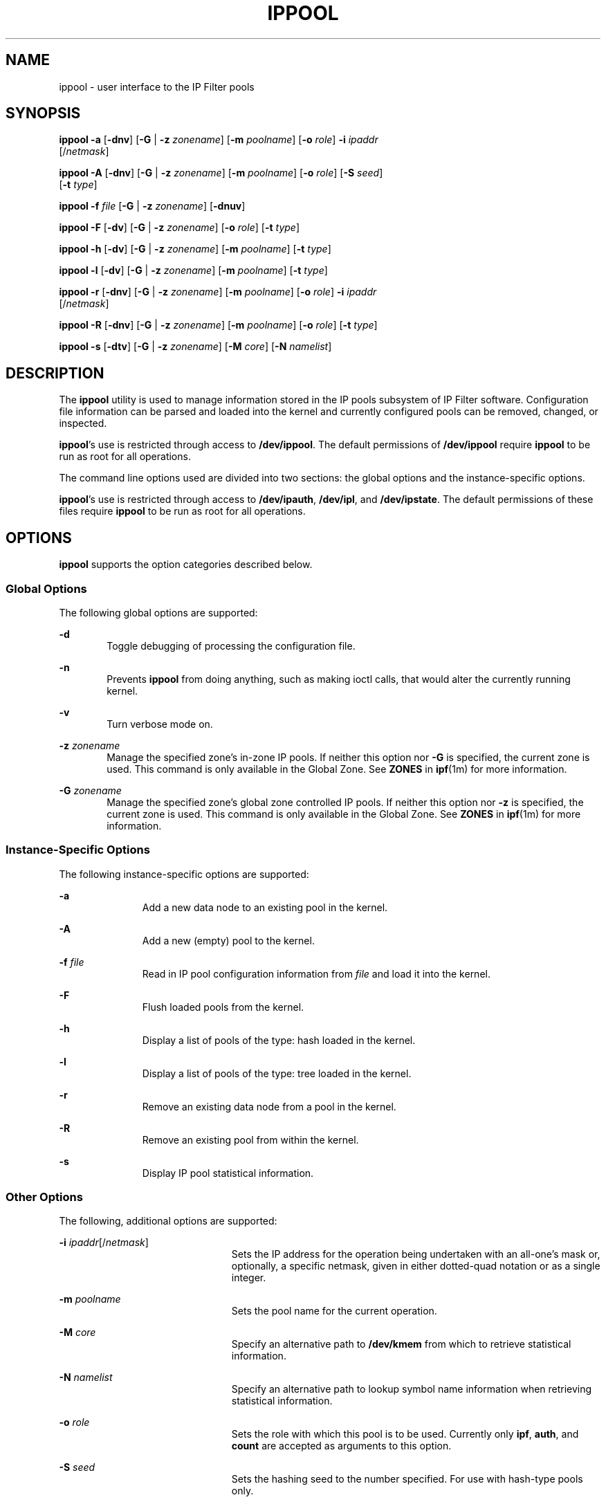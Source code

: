 '\" te
.\" To view license terms, attribution, and copyright for IP Filter, the default path is /usr/lib/ipf/IPFILTER.LICENCE. If the Solaris operating environment has been installed anywhere other than the default, modify the given path to access the file at the installed
.\" location.
.\" Portions Copyright (c) 2008, Sun Microsystems Inc. All Rights Reserved.
.\" Portions Copyright (c) 2012, Joyent, Inc. All Rights Reserved.
.TH IPPOOL 8 "Nov 26, 2012"
.SH NAME
ippool \- user interface to the IP Filter pools
.SH SYNOPSIS
.LP
.nf
\fBippool\fR \fB-a\fR [\fB-dnv\fR] [\fB-G\fR | \fB-z\fR \fIzonename\fR] [\fB-m\fR \fIpoolname\fR] [\fB-o\fR \fIrole\fR] \fB-i\fR \fIipaddr\fR
     [/\fInetmask\fR]
.fi

.LP
.nf
\fBippool\fR \fB-A\fR [\fB-dnv\fR] [\fB-G\fR | \fB-z\fR \fIzonename\fR] [\fB-m\fR \fIpoolname\fR] [\fB-o\fR \fIrole\fR] [\fB-S\fR \fIseed\fR]
     [\fB-t\fR \fItype\fR]
.fi

.LP
.nf
\fBippool\fR \fB-f\fR \fIfile\fR [\fB-G\fR | \fB-z\fR \fIzonename\fR] [\fB-dnuv\fR]
.fi

.LP
.nf
\fBippool\fR \fB-F\fR [\fB-dv\fR] [\fB-G\fR | \fB-z\fR \fIzonename\fR] [\fB-o\fR \fIrole\fR] [\fB-t\fR \fItype\fR]
.fi

.LP
.nf
\fBippool\fR \fB-h\fR [\fB-dv\fR] [\fB-G\fR | \fB-z\fR \fIzonename\fR] [\fB-m\fR \fIpoolname\fR] [\fB-t\fR \fItype\fR]
.fi

.LP
.nf
\fBippool\fR \fB-l\fR [\fB-dv\fR] [\fB-G\fR | \fB-z\fR \fIzonename\fR] [\fB-m\fR \fIpoolname\fR] [\fB-t\fR \fItype\fR]
.fi

.LP
.nf
\fBippool\fR \fB-r\fR [\fB-dnv\fR] [\fB-G\fR | \fB-z\fR \fIzonename\fR] [\fB-m\fR \fIpoolname\fR] [\fB-o\fR \fIrole\fR] \fB-i\fR \fIipaddr\fR
     [/\fInetmask\fR]
.fi

.LP
.nf
\fBippool\fR \fB-R\fR [\fB-dnv\fR] [\fB-G\fR | \fB-z\fR \fIzonename\fR] [\fB-m\fR \fIpoolname\fR] [\fB-o\fR \fIrole\fR] [\fB-t\fR \fItype\fR]
.fi

.LP
.nf
\fBippool\fR \fB-s\fR [\fB-dtv\fR] [\fB-G\fR | \fB-z\fR \fIzonename\fR] [\fB-M\fR \fIcore\fR] [\fB-N\fR \fInamelist\fR]
.fi

.SH DESCRIPTION
.LP
The \fBippool\fR utility is used to manage information stored in the IP pools
subsystem of IP Filter software. Configuration file information can be parsed
and loaded into the kernel and currently configured pools can be removed,
changed, or inspected.
.sp
.LP
\fBippool\fR's use is restricted through access to \fB/dev/ippool\fR. The
default permissions of \fB/dev/ippool\fR require \fBippool\fR to be run as root
for all operations.
.sp
.LP
The command line options used are divided into two sections: the global options
and the instance-specific options.
.sp
.LP
\fBippool\fR's use is restricted through access to \fB/dev/ipauth\fR,
\fB/dev/ipl\fR, and \fB/dev/ipstate\fR. The default permissions of these files
require \fBippool\fR to be run as root for all operations.
.SH OPTIONS
.LP
\fBippool\fR supports the option categories described below.
.SS "Global Options"
.LP
The following global options are supported:
.sp
.ne 2
.na
\fB\fB-d\fR\fR
.ad
.RS 6n
Toggle debugging of processing the configuration file.
.RE

.sp
.ne 2
.na
\fB\fB-n\fR\fR
.ad
.RS 6n
Prevents \fBippool\fR from doing anything, such as making ioctl calls, that
would alter the currently running kernel.
.RE

.sp
.ne 2
.na
\fB\fB-v\fR\fR
.ad
.RS 6n
Turn verbose mode on.
.RE

.sp
.ne 2
.na
\fB\fB-z\fR \fIzonename\fR\fR
.ad
.RS 6n
Manage the specified zone's in-zone IP pools. If neither this option nor
\fB-G\fR is specified, the current zone is used. This command is only
available in the Global Zone. See \fBZONES\fR in \fBipf\fR(1m) for more
information.
.RE

.sp
.ne 2
.na
\fB\fB-G\fR \fIzonename\fR\fR
.ad
.RS 6n
Manage the specified zone's global zone controlled IP pools. If neither this
option nor \fB-z\fR is specified, the current zone is used. This command is
only available in the Global Zone. See \fBZONES\fR in \fBipf\fR(1m) for more
information.
.RE

.SS "Instance-Specific Options"
.LP
The following instance-specific options are supported:
.sp
.ne 2
.na
\fB\fB-a\fR\fR
.ad
.RS 11n
Add a new data node to an existing pool in the kernel.
.RE

.sp
.ne 2
.na
\fB\fB-A\fR\fR
.ad
.RS 11n
Add a new (empty) pool to the kernel.
.RE

.sp
.ne 2
.na
\fB\fB-f\fR \fIfile\fR\fR
.ad
.RS 11n
Read in IP pool configuration information from \fIfile\fR and load it into the
kernel.
.RE

.sp
.ne 2
.na
\fB\fB-F\fR\fR
.ad
.RS 11n
Flush loaded pools from the kernel.
.RE

.sp
.ne 2
.na
\fB\fB-h\fR\fR
.ad
.RS 11n
Display a list of pools of the type: hash loaded in the kernel.
.RE

.sp
.ne 2
.na
\fB\fB-l\fR\fR
.ad
.RS 11n
Display a list of pools of the type: tree loaded in the kernel.
.RE

.sp
.ne 2
.na
\fB\fB-r\fR\fR
.ad
.RS 11n
Remove an existing data node from a pool in the kernel.
.RE

.sp
.ne 2
.na
\fB\fB-R\fR\fR
.ad
.RS 11n
Remove an existing pool from within the kernel.
.RE

.sp
.ne 2
.na
\fB\fB-s\fR\fR
.ad
.RS 11n
Display IP pool statistical information.
.RE

.SS "Other Options"
.LP
The following, additional options are supported:
.sp
.ne 2
.na
\fB\fB-i\fR \fIipaddr\fR[/\fInetmask\fR]\fR
.ad
.RS 23n
Sets the IP address for the operation being undertaken with an all-one's mask
or, optionally, a specific netmask, given in either dotted-quad notation or as
a single integer.
.RE

.sp
.ne 2
.na
\fB\fB-m\fR \fIpoolname\fR\fR
.ad
.RS 23n
Sets the pool name for the current operation.
.RE

.sp
.ne 2
.na
\fB\fB-M\fR \fIcore\fR\fR
.ad
.RS 23n
Specify an alternative path to \fB/dev/kmem\fR from which to retrieve
statistical information.
.RE

.sp
.ne 2
.na
\fB\fB-N\fR \fInamelist\fR\fR
.ad
.RS 23n
Specify an alternative path to lookup symbol name information when retrieving
statistical information.
.RE

.sp
.ne 2
.na
\fB\fB-o\fR \fIrole\fR\fR
.ad
.RS 23n
Sets the role with which this pool is to be used. Currently only \fBipf\fR,
\fBauth\fR, and \fBcount\fR are accepted as arguments to this option.
.RE

.sp
.ne 2
.na
\fB\fB-S\fR \fIseed\fR\fR
.ad
.RS 23n
Sets the hashing seed to the number specified. For use with hash-type pools
only.
.RE

.sp
.ne 2
.na
\fB\fB-t\fR \fItype\fR\fR
.ad
.RS 23n
Sets the type of pool being defined. Must be one of \fBpool\fR, \fBhash\fR, or
\fBgroup-map\fR.
.RE

.sp
.ne 2
.na
\fB\fB-u\fR\fR
.ad
.RS 23n
When parsing a configuration file, rather than load new pool data into the
kernel, unload it.
.RE

.SH FILES
.ne 2
.na
\fB\fB/dev/ippool\fR\fR
.ad
.RS 24n
Link to IP Filter pseudo device.
.RE

.sp
.ne 2
.na
\fB\fB/dev/kmem\fR\fR
.ad
.RS 24n
Special file that provides access to virtual address space.
.RE

.sp
.ne 2
.na
\fB\fB/etc/ipf/ippool.conf\fR\fR
.ad
.RS 24n
Location of \fBippool\fR startup configuration file.
.RE

.SH ATTRIBUTES
.LP
See \fBattributes\fR(5) for descriptions of the following attributes:
.sp

.sp
.TS
box;
c | c
l | l .
ATTRIBUTE TYPE	ATTRIBUTE VALUE
_
Interface Stability	Committed
.TE

.SH SEE ALSO
.LP
\fBipf\fR(8), \fBipfstat\fR(8), \fBippool\fR(4), \fBattributes\fR(5),
\fBzones(5)\fR
